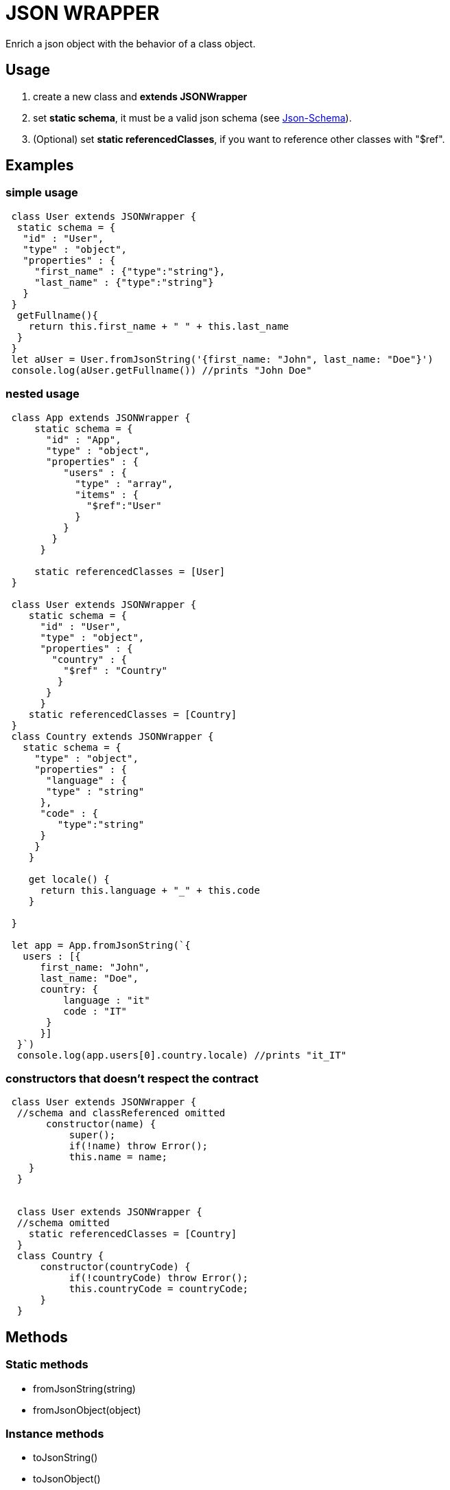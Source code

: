 = JSON WRAPPER

Enrich a json object with the behavior of a class object.

== Usage
. create a new class and **extends JSONWrapper**
. set **static schema**, it must be a valid json schema (see link:https://json-schema.org[Json-Schema]).
. (Optional) set **static referencedClasses**, if you want to reference other classes with "$ref".

== Examples 

=== simple usage

[,javascript]
----
 class User extends JSONWrapper {
  static schema = {
   "id" : "User",
   "type" : "object",
   "properties" : {
     "first_name" : {"type":"string"},
     "last_name" : {"type":"string"}
   }
 }
  getFullname(){
    return this.first_name + " " + this.last_name
  }    
 }
 let aUser = User.fromJsonString('{first_name: "John", last_name: "Doe"}')
 console.log(aUser.getFullname()) //prints "John Doe"
----

=== nested usage
[,javascript]
----
 class App extends JSONWrapper {
     static schema = {
       "id" : "App",
       "type" : "object",
       "properties" : {
          "users" : {
            "type" : "array",
            "items" : {
              "$ref":"User"
            }
          }
        }
      }

     static referencedClasses = [User]
 }

 class User extends JSONWrapper {
    static schema = {
      "id" : "User",
      "type" : "object",
      "properties" : {
        "country" : { 
          "$ref" : "Country" 
         }
       }
      }
    static referencedClasses = [Country]
 }
 class Country extends JSONWrapper {
   static schema = {
     "type" : "object",
     "properties" : {
       "language" : {
       "type" : "string" 
      },
      "code" : {
         "type":"string"
      }
     }
    }

    get locale() {
      return this.language + "_" + this.code
    }

 }

 let app = App.fromJsonString(`{
   users : [{
      first_name: "John",
      last_name: "Doe",
      country: {
          language : "it"
          code : "IT"
       }
      }]
  }`)
  console.log(app.users[0].country.locale) //prints "it_IT"
---- 

=== constructors that doesn't respect the contract

[,javascript]
----
 class User extends JSONWrapper {
  //schema and classReferenced omitted
       constructor(name) {
           super();
           if(!name) throw Error();
           this.name = name;
    }
  }
  
  
  class User extends JSONWrapper {
  //schema omitted
    static referencedClasses = [Country]
  }
  class Country {
      constructor(countryCode) { 
           if(!countryCode) throw Error();
           this.countryCode = countryCode;
      }
  }
----

== Methods

=== Static methods

* fromJsonString(string)

* fromJsonObject(object)

=== Instance methods

* toJsonString()

* toJsonObject()
 
